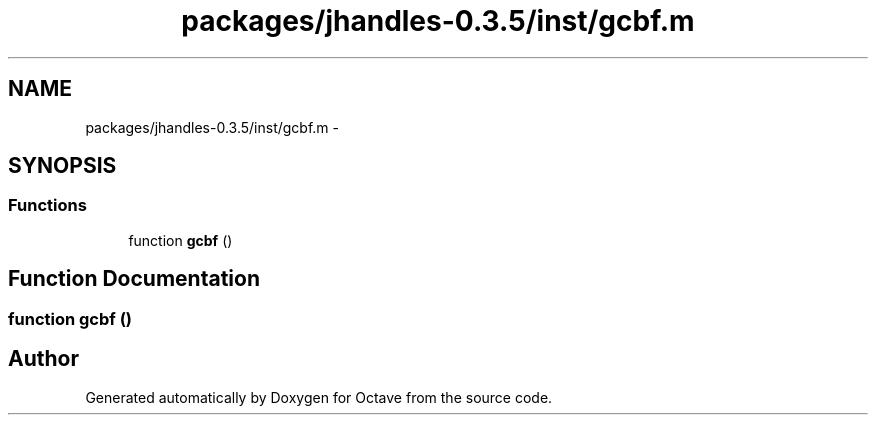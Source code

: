 .TH "packages/jhandles-0.3.5/inst/gcbf.m" 3 "Tue Nov 27 2012" "Version 3.2" "Octave" \" -*- nroff -*-
.ad l
.nh
.SH NAME
packages/jhandles-0.3.5/inst/gcbf.m \- 
.SH SYNOPSIS
.br
.PP
.SS "Functions"

.in +1c
.ti -1c
.RI "function \fBgcbf\fP ()"
.br
.in -1c
.SH "Function Documentation"
.PP 
.SS "function \fBgcbf\fP ()"
.SH "Author"
.PP 
Generated automatically by Doxygen for Octave from the source code\&.
